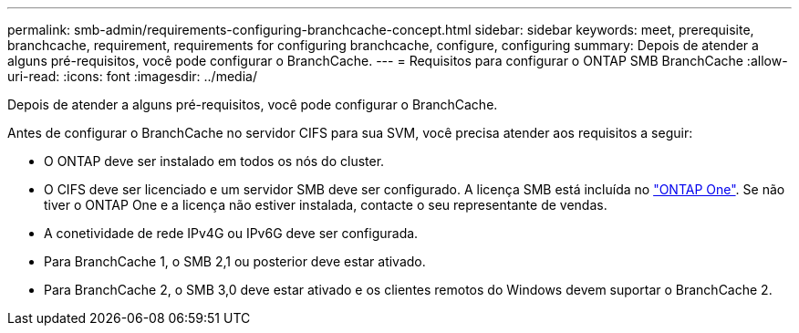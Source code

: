 ---
permalink: smb-admin/requirements-configuring-branchcache-concept.html 
sidebar: sidebar 
keywords: meet, prerequisite, branchcache, requirement, requirements for configuring branchcache, configure, configuring 
summary: Depois de atender a alguns pré-requisitos, você pode configurar o BranchCache. 
---
= Requisitos para configurar o ONTAP SMB BranchCache
:allow-uri-read: 
:icons: font
:imagesdir: ../media/


[role="lead"]
Depois de atender a alguns pré-requisitos, você pode configurar o BranchCache.

Antes de configurar o BranchCache no servidor CIFS para sua SVM, você precisa atender aos requisitos a seguir:

* O ONTAP deve ser instalado em todos os nós do cluster.
* O CIFS deve ser licenciado e um servidor SMB deve ser configurado. A licença SMB está incluída no link:../system-admin/manage-licenses-concept.html#licenses-included-with-ontap-one["ONTAP One"]. Se não tiver o ONTAP One e a licença não estiver instalada, contacte o seu representante de vendas.
* A conetividade de rede IPv4G ou IPv6G deve ser configurada.
* Para BranchCache 1, o SMB 2,1 ou posterior deve estar ativado.
* Para BranchCache 2, o SMB 3,0 deve estar ativado e os clientes remotos do Windows devem suportar o BranchCache 2.

